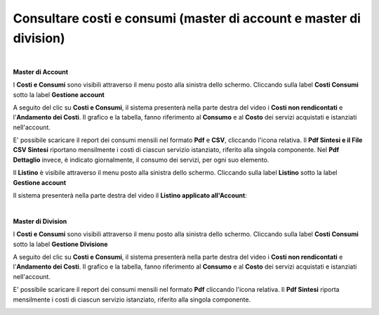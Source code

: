 
**Consultare costi e consumi (master di account e master di division)**
***********************************************************************

|

**Master di Account**

I **Costi e Consumi** sono visibili attraverso il menu posto alla
sinistra dello schermo. Cliccando sulla label **Costi Consumi**
sotto la label **Gestione account**

.. image:: img/CostiConsumi_innesco2.png

A seguito del clic su **Costi e Consumi**, il sistema presenterà nella
parte destra del video i **Costi non rendicontati**
e l'**Andamento dei Costi**.
Il grafico e la tabella, fanno riferimento al **Consumo** e al **Costo**
dei servizi acquistati e istanziati nell'account.

.. image:: img/CostiConsumi_Grafici.png


E' possibile scaricare il report dei consumi mensili nel formato  **Pdf** e **CSV**, cliccando l'icona relativa.
Il **Pdf Sintesi e 	il File CSV Sintesi** riportano mensilmente i costi di ciascun servizio istanziato, riferito alla singola componente.
Nel **Pdf Dettaglio** invece, è indicato giornalmente, il consumo dei servizi,  per ogni suo elemento. 

.. image:: img/Consumi_Report.png


Il **Listino** è visibile attraverso il menu posto alla
sinistra dello schermo. Cliccando sulla label **Listino**
sotto la label **Gestione account**

.. image:: img/Listino_innesco2.png

Il sistema presenterà nella parte destra del video il **Listino applicato all'Account**:

.. image:: img/40.0_ListinoDx.png
 
|

**Master di Division**

I **Costi e Consumi** sono visibili attraverso il menu posto alla
sinistra dello schermo. Cliccando sulla label **Costi Consumi**
sotto la label **Gestione Divisione**

.. image:: img/CostiConsumi_innesco2div.png

A seguito del clic su **Costi e Consumi**, il sistema presenterà nella
parte destra del video i **Costi non rendicontati**
e l'**Andamento dei Costi**.
Il grafico e la tabella, fanno riferimento al **Consumo** e al **Costo**
dei servizi acquistati e istanziati nell'account.

.. image:: img/CostiConsumi_Grafici.png


E' possibile scaricare il report dei consumi mensili nel formato  **Pdf** cliccando l'icona relativa.
Il **Pdf Sintesi** riporta mensilmente i costi di ciascun servizio istanziato, riferito alla singola componente. 

.. image:: img/Consumi_ReportDiv.png
